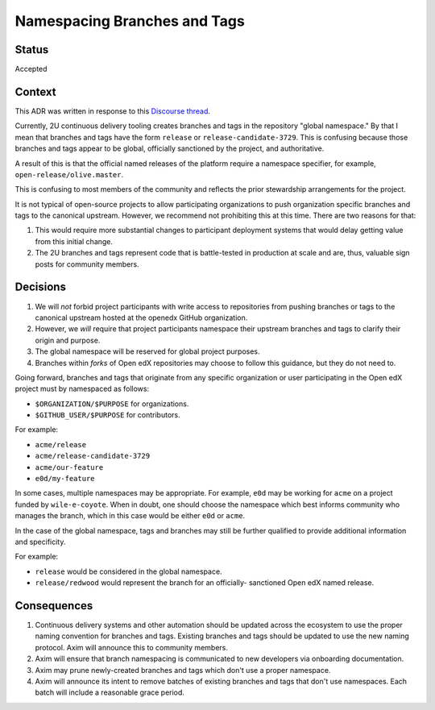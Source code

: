 Namespacing Branches and Tags
#############################

Status
******

Accepted

Context
*******

This ADR was written in response to this `Discourse thread`_.

Currently, 2U continuous delivery tooling creates branches and tags
in the repository "global namespace."  By that I mean that branches
and tags have the form ``release`` or ``release-candidate-3729``.
This is confusing because those branches and tags appear to be global,
officially sanctioned by the project, and authoritative.

A result of this is that the official named releases of the platform
require a namespace specifier, for example,
``open-release/olive.master``.

This is confusing to most members of the community and reflects the
prior stewardship arrangements for the project.

It is not typical of open-source projects to allow participating
organizations to push organization specific branches and tags to the
canonical upstream.  However, we recommend not prohibiting this at this
time.  There are two reasons for that:

1. This would require more substantial changes to participant deployment
   systems that would delay getting value from this initial change.
2. The 2U branches and tags represent code that is battle-tested in
   production at scale and are, thus, valuable sign posts for
   community members.

.. _Discourse thread: https://discuss.openedx.org/t/should-we-rename-the-release-branches/8827/7


Decisions
*********

1. We will *not* forbid project participants with write access to
   repositories from pushing branches or tags to the canonical
   upstream hosted at the openedx GitHub organization.
2. However, we *will* require that project participants namespace their
   upstream branches and tags to clarify their origin and purpose.
3. The global namespace will be reserved for global project purposes.
4. Branches within *forks* of Open edX repositories may choose to follow this
   guidance, but they do not need to.

Going forward, branches and tags that originate from any specific
organization or user participating in the Open edX project must by namespaced
as follows:

* ``$ORGANIZATION/$PURPOSE`` for organizations.
* ``$GITHUB_USER/$PURPOSE`` for contributors.

For example:

* ``acme/release``
* ``acme/release-candidate-3729``
* ``acme/our-feature``
* ``e0d/my-feature``

In some cases, multiple namespaces may be appropriate. For example, ``e0d``
may be working for ``acme`` on a project funded by ``wile-e-coyote``. When in
doubt, one should choose the namespace which best informs community who manages
the branch, which in this case would be either ``e0d`` or ``acme``.

In the case of the global namespace, tags and branches may still be
further qualified to provide additional information and specificity.

For example:

* ``release`` would be considered in the global namespace.
* ``release/redwood`` would represent the branch for an officially-
  sanctioned Open edX named release.


Consequences
************

#. Continuous delivery systems and other automation should be updated
   across the ecosystem to use the proper naming convention for
   branches and tags. Existing branches and tags should be updated to use the
   new naming protocol. Axim will announce this to community members.
#. Axim will ensure that branch namespacing is communicated to new developers
   via onboarding documentation.
#. Axim may prune newly-created branches and tags which don't use a proper
   namespace.
#. Axim will announce its intent to remove batches of existing branches and
   tags that don't use namespaces. Each batch will include a reasonable grace
   period.

